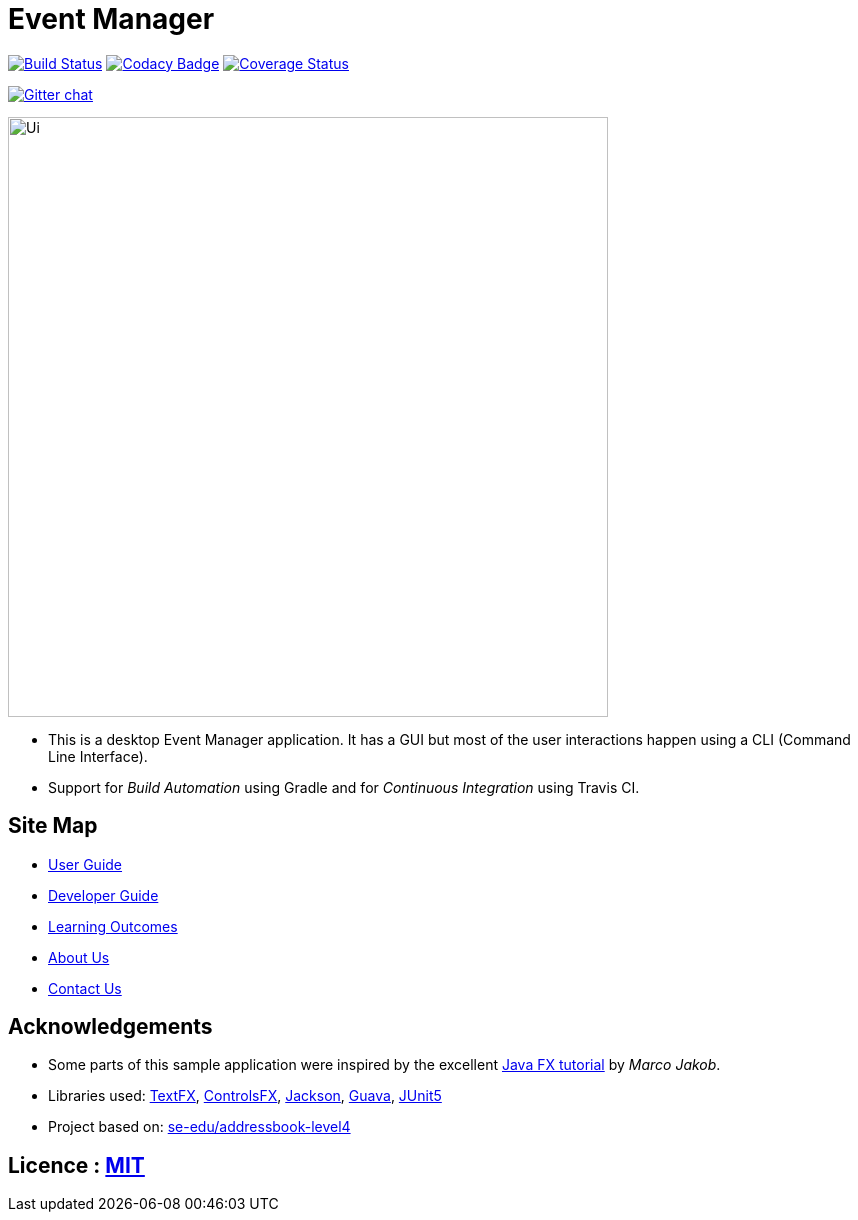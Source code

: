 = Event Manager

https://travis-ci.org/CS2113-AY1819S1-T12-1/main[image:https://travis-ci.org/CS2113-AY1819S1-T12-1/main.svg?branch=master[Build Status]]
https://www.codacy.com/app/damith/addressbook-level4?utm_source=github.com&utm_medium=referral&utm_content=se-edu/addressbook-level4&utm_campaign=Badge_Grade[image:https://api.codacy.com/project/badge/Grade/fc0b7775cf7f4fdeaf08776f3d8e364a[Codacy Badge]]
https://coveralls.io/github/CS2113-AY1819S1-T12-1/main?branch=master[image:https://coveralls.io/repos/github/CS2113-AY1819S1-T12-1/main/badge.svg?branch=master[Coverage Status]]

https://gitter.im/se-edu/Lobby[image:https://badges.gitter.im/se-edu/Lobby.svg[Gitter chat]]

ifdef::env-github[]
image::docs/images/Ui.png[width="600"]
endif::[]

ifndef::env-github[]
image::images/Ui.png[width="600"]
endif::[]

* This is a desktop Event Manager application. It has a GUI but most of the user interactions happen using a CLI (Command Line Interface).
* Support for _Build Automation_ using Gradle and for _Continuous Integration_ using Travis CI.

== Site Map

* https://github.com/CS2113-AY1819S1-T12-1/main/blob/master/docs/UserGuide.adoc[User Guide]
* https://github.com/CS2113-AY1819S1-T12-1/main/blob/master/docs/DeveloperGuide.adoc[Developer Guide]
* https://github.com/CS2113-AY1819S1-T12-1/main/blob/master/docs/LearningOutcomes.adoc[Learning Outcomes]
* https://github.com/CS2113-AY1819S1-T12-1/main/blob/master/docs/AboutUs.adoc[About Us]
* https://github.com/CS2113-AY1819S1-T12-1/main/blob/master/docs/ContactUs.adoc[Contact Us]

== Acknowledgements

* Some parts of this sample application were inspired by the excellent http://code.makery.ch/library/javafx-8-tutorial/[Java FX tutorial] by
_Marco Jakob_.
* Libraries used: https://github.com/TestFX/TestFX[TextFX], https://bitbucket.org/controlsfx/controlsfx/[ControlsFX], https://github.com/FasterXML/jackson[Jackson], https://github.com/google/guava[Guava], https://github.com/junit-team/junit5[JUnit5]
* Project based on: https://se-edu.github.io/addressbook-level4/[se-edu/addressbook-level4]

== Licence : link:LICENSE[MIT]

